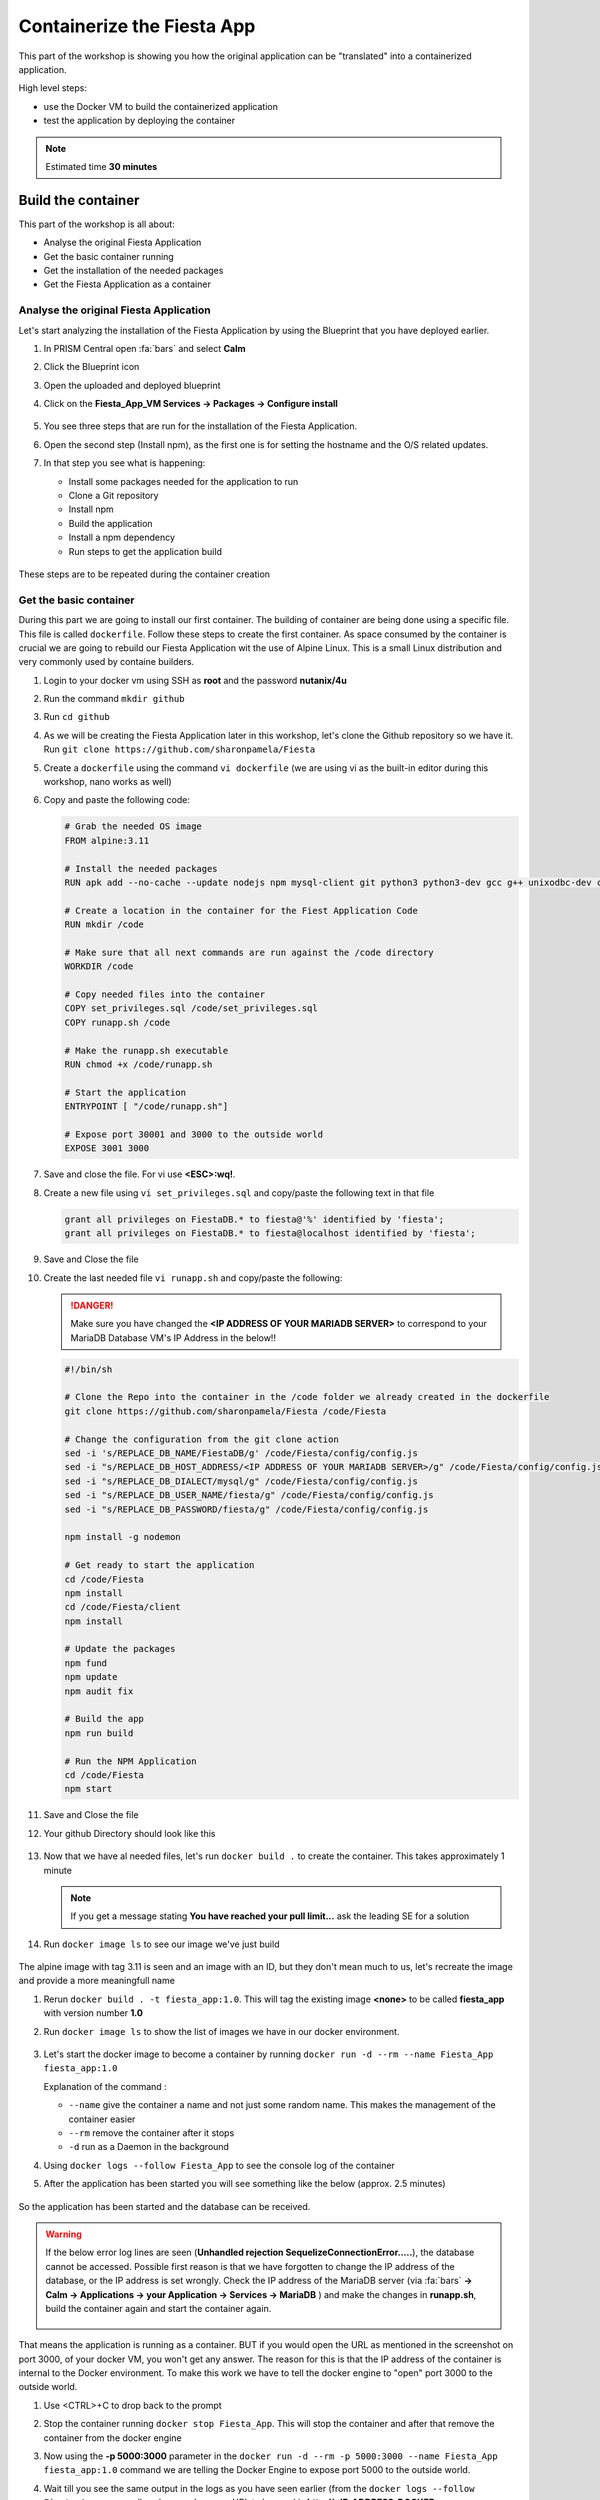 .. _docker_start:

Containerize the Fiesta App
===========================

This part of the workshop is showing you how the original application can be "translated" into a containerized application.

High level steps:

- use the Docker VM to build the containerized application
- test the application by deploying the container

.. note::
   Estimated time **30 minutes**

Build the container
-------------------

This part of the workshop is all about:

- Analyse the original Fiesta Application
- Get the basic container running
- Get the installation of the needed packages
- Get the Fiesta Application as a container

Analyse the original Fiesta Application
^^^^^^^^^^^^^^^^^^^^^^^^^^^^^^^^^^^^^^^

Let's start analyzing the installation of the Fiesta Application by using the Blueprint that you have deployed earlier.

#. In PRISM Central open :fa:`bars` and select **Calm**
#. Click the Blueprint |bp_icon| icon
#. Open the uploaded and deployed blueprint
#. Click on the **Fiesta_App_VM Services -> Packages -> Configure install**

   .. figure:: images/1.png

#. You see three steps that are run for the installation of the Fiesta Application.
#. Open the second step (Install npm), as the first one is for setting the hostname and the O/S related updates.
#. In that step you see what is happening:
   
   - Install some packages needed for the application to run
   - Clone a Git repository
   - Install npm
   - Build the application
   - Install a npm dependency
   - Run steps to get the application build

   .. figure:: images/2.png

These steps are to be repeated during the container creation


.. _basic_container:

Get the basic container
^^^^^^^^^^^^^^^^^^^^^^^

During this part we are going to install our first container. The building of container are being done using a specific file. This file is called ``dockerfile``.
Follow these steps to create the first container. As space consumed by the container is crucial we are going to rebuild our Fiesta Application wit the use of Alpine Linux. This is a small Linux distribution and very commonly used by containe builders.

#. Login to your docker vm using SSH as **root** and the password **nutanix/4u**
#. Run the command ``mkdir github``
#. Run ``cd github``
#. As we will be creating the Fiesta Application later in this workshop, let's clone the Github repository so we have it. Run ``git clone https://github.com/sharonpamela/Fiesta``
#. Create a ``dockerfile`` using the command ``vi dockerfile`` (we are using vi as the built-in editor during this workshop, nano works as well)
#. Copy and paste the following code:

   .. code-block:: dockerfile

      # Grab the needed OS image
      FROM alpine:3.11
      
      # Install the needed packages
      RUN apk add --no-cache --update nodejs npm mysql-client git python3 python3-dev gcc g++ unixodbc-dev curl
      
      # Create a location in the container for the Fiest Application Code
      RUN mkdir /code
      
      # Make sure that all next commands are run against the /code directory
      WORKDIR /code

      # Copy needed files into the container
      COPY set_privileges.sql /code/set_privileges.sql
      COPY runapp.sh /code
      
      # Make the runapp.sh executable
      RUN chmod +x /code/runapp.sh

      # Start the application
      ENTRYPOINT [ "/code/runapp.sh"]
      
      # Expose port 30001 and 3000 to the outside world
      EXPOSE 3001 3000

#. Save and close the file. For vi use **<ESC>:wq!**.
#. Create a new file using ``vi set_privileges.sql`` and copy/paste the following text in that file

   .. code-block:: sql

      grant all privileges on FiestaDB.* to fiesta@'%' identified by 'fiesta';
      grant all privileges on FiestaDB.* to fiesta@localhost identified by 'fiesta';

#. Save and Close the file
#. Create the last needed file ``vi runapp.sh`` and copy/paste the following:

   .. danger::
    
      Make sure you have changed the **<IP ADDRESS OF YOUR MARIADB SERVER>** to correspond to your MariaDB Database VM's IP Address in the below!!

   .. code-block:: bash
      
      #!/bin/sh
    
      # Clone the Repo into the container in the /code folder we already created in the dockerfile
      git clone https://github.com/sharonpamela/Fiesta /code/Fiesta

      # Change the configuration from the git clone action
      sed -i 's/REPLACE_DB_NAME/FiestaDB/g' /code/Fiesta/config/config.js
      sed -i "s/REPLACE_DB_HOST_ADDRESS/<IP ADDRESS OF YOUR MARIADB SERVER>/g" /code/Fiesta/config/config.js
      sed -i "s/REPLACE_DB_DIALECT/mysql/g" /code/Fiesta/config/config.js
      sed -i "s/REPLACE_DB_USER_NAME/fiesta/g" /code/Fiesta/config/config.js
      sed -i "s/REPLACE_DB_PASSWORD/fiesta/g" /code/Fiesta/config/config.js
          
      npm install -g nodemon

      # Get ready to start the application
      cd /code/Fiesta
      npm install
      cd /code/Fiesta/client
      npm install
      
      # Update the packages
      npm fund
      npm update
      npm audit fix
      
      # Build the app
      npm run build
      
      # Run the NPM Application
      cd /code/Fiesta
      npm start

#. Save and Close the file
#. Your github Directory should look like this

   .. figure:: images/5.png

#. Now that we have al needed files, let's run ``docker build .`` to create the container. This takes approximately 1 minute

   .. note:: 
       If you get a message stating **You have reached your pull limit...** ask the leading SE for a solution

#. Run ``docker image ls`` to see our image we've just build

   .. figure:: images/6.png

The alpine image with tag 3.11 is seen and an image with an ID, but they don't mean much to us, let's recreate the image and provide a more meaningfull name

#. Rerun ``docker build . -t fiesta_app:1.0``. This will tag the existing image **<none>** to be called **fiesta_app** with version number **1.0**
#. Run ``docker image ls`` to show the list of images we have in our docker environment.

   .. figure:: images/7.png

#. Let's start the docker image to become a container by running ``docker run -d --rm --name Fiesta_App fiesta_app:1.0``

   Explanation of the command :

   - ``--name`` give the container a name and not just some random name. This makes the management of the container easier
   - ``--rm`` remove the container after it stops
   - ``-d`` run as a Daemon in the background

#. Using ``docker logs --follow Fiesta_App`` to see the console log of the container
#. After the application has been started you will see something like the below (approx. 2.5 minutes)

   .. figure:: images/8.png

So the application has been started and the database can be received.

.. warning::
    If the below error log lines are seen (**Unhandled rejection SequelizeConnectionError.....**), the database cannot be accessed. Possible first reason is that we have forgotten to change the IP address of the database, or the IP address is set wrongly. Check the IP address of the MariaDB server (via :fa:`bars` **-> Calm -> Applications -> your Application  -> Services -> MariaDB** ) and make the changes in **runapp.sh**, build the container again and start the container again.

    .. figure:: images/8a.png

That means the application is running as a container. BUT if you would open the URL as mentioned in the screenshot on port 3000, of your docker VM, you won't get any answer. The reason for this is that the IP address of the container is internal to the Docker environment. To make this work we have to tell the docker engine to "open" port 3000 to the outside world.

#. Use <CTRL>+C to drop back to the prompt
#. Stop the container running ``docker stop Fiesta_App``. This will stop the container and after that remove the container from the docker engine
#. Now using the **-p 5000:3000** parameter in the ``docker run -d --rm -p 5000:3000 --name Fiesta_App fiesta_app:1.0`` command we are telling the Docker Engine to expose port 5000 to the outside world. 
#. Wait till you see the same output in the logs as you have seen earlier (from the ``docker logs --follow Fiesta_App`` command) and open a browser. URL to be used is **\http://<IP-ADDRESS-DOCKER-VM>:5000/products**. Now you should see the Fiesta App and the data from the database.

   .. figure:: images/9.png

#. Let's stop the docker container as we don't need it for now in the running state. Run ``docker stop Fiesta_App``.

------

.. raw:: html

    <H1><font color="#AFD135"><center>Congratulations!!!!</center></font></H1>

We have just created our first container version of the Fiesta Application and it is running... **But** we still need to do a few thing...

- The way of working using **vi** or **nano** is not very effective and ready for human error
- Variables needed, have to be set outside of the image we build
- The container build takes a long time and is a tedious work including it's management
- The start of the container takes a long time
- The image is only available as long as the Docker VM exists

The next modules in this workshop are going to address all of these.... Let's go for it!


.. |proj-icon| image:: ../images/projects_icon.png
.. |bp_icon| image:: ../images/blueprints_icon.png
.. |mktmgr-icon| image:: ../images/marketplacemanager_icon.png
.. |mkt-icon| image:: ../images/marketplace_icon.png
.. |bp-icon| image:: ../images/blueprints_icon.png